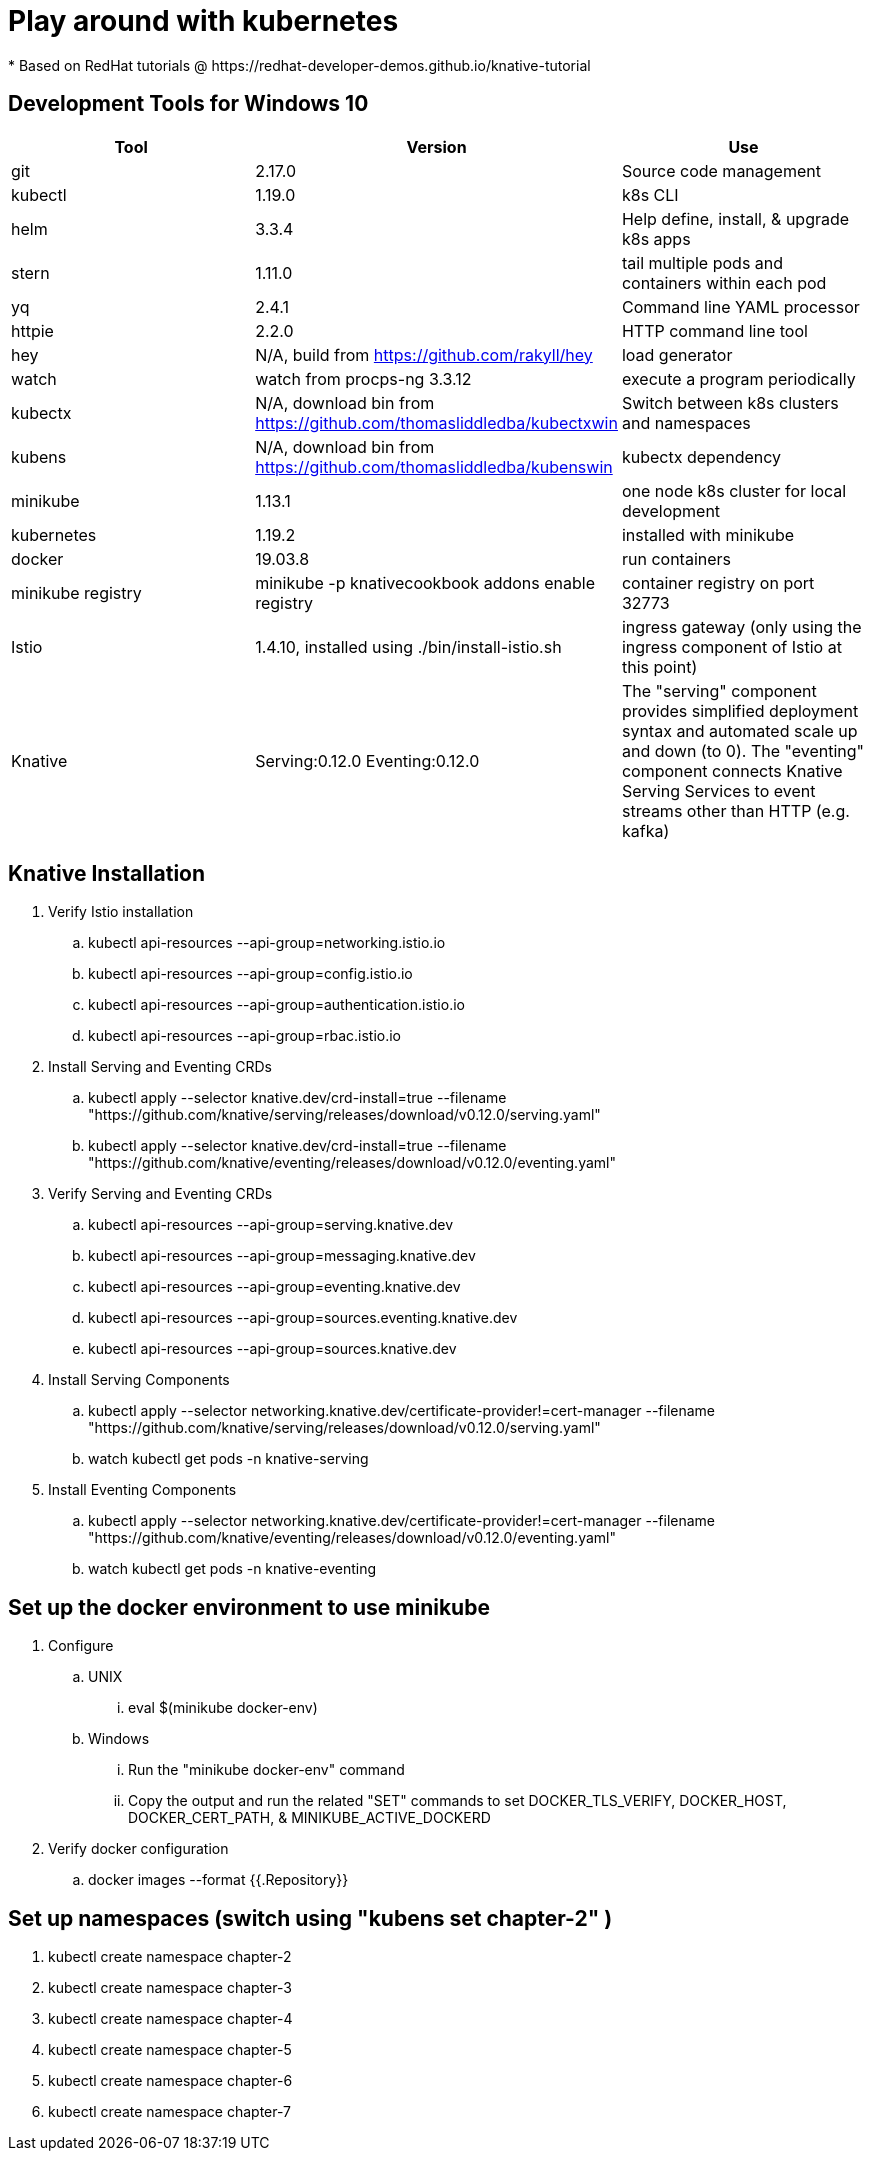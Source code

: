 = Play around with kubernetes
* Based on RedHat tutorials @ https://redhat-developer-demos.github.io/knative-tutorial

== Development Tools for Windows 10
|===
|Tool |Version |Use

|git
| 2.17.0
|Source code management

|kubectl
|1.19.0
|k8s CLI

|helm
|3.3.4
|Help define, install, & upgrade k8s apps

|stern
|1.11.0
|tail multiple pods and containers within each pod

|yq
|2.4.1
|Command line YAML processor

|httpie
|2.2.0
|HTTP command line tool

|hey
|N/A, build from https://github.com/rakyll/hey
|load generator

|watch
|watch from procps-ng 3.3.12
|execute a program periodically

|kubectx
|N/A, download bin from https://github.com/thomasliddledba/kubectxwin
|Switch between k8s clusters and namespaces

|kubens
|N/A, download bin from https://github.com/thomasliddledba/kubenswin
|kubectx dependency

|minikube
|1.13.1
|one node k8s cluster for local development

|kubernetes
|1.19.2
|installed with minikube

|docker
|19.03.8
|run containers

|minikube registry
|minikube -p knativecookbook addons enable registry
|container registry on port 32773

|Istio
|1.4.10, installed using ./bin/install-istio.sh
|ingress gateway (only using the ingress component of Istio at this point)

|Knative
|Serving:0.12.0 Eventing:0.12.0
|The "serving" component provides simplified deployment syntax and automated scale up and down (to 0). 
The "eventing" component connects Knative Serving Services to event streams other than HTTP (e.g. kafka)
|===

== Knative Installation
. Verify Istio installation
.. kubectl api-resources --api-group=networking.istio.io
.. kubectl api-resources --api-group=config.istio.io
.. kubectl api-resources --api-group=authentication.istio.io
.. kubectl api-resources --api-group=rbac.istio.io
. Install Serving and Eventing CRDs
.. kubectl apply --selector knative.dev/crd-install=true --filename "https://github.com/knative/serving/releases/download/v0.12.0/serving.yaml"
.. kubectl apply --selector knative.dev/crd-install=true --filename "https://github.com/knative/eventing/releases/download/v0.12.0/eventing.yaml"
. Verify Serving and Eventing CRDs
.. kubectl api-resources --api-group=serving.knative.dev
.. kubectl api-resources --api-group=messaging.knative.dev
.. kubectl api-resources --api-group=eventing.knative.dev
.. kubectl api-resources --api-group=sources.eventing.knative.dev
.. kubectl api-resources --api-group=sources.knative.dev
. Install Serving Components
.. kubectl apply --selector networking.knative.dev/certificate-provider!=cert-manager --filename "https://github.com/knative/serving/releases/download/v0.12.0/serving.yaml"
.. watch kubectl get pods -n knative-serving
. Install Eventing Components
.. kubectl apply --selector networking.knative.dev/certificate-provider!=cert-manager --filename "https://github.com/knative/eventing/releases/download/v0.12.0/eventing.yaml"
.. watch kubectl get pods -n knative-eventing

== Set up the docker environment to use minikube
. Configure
.. UNIX
... eval $(minikube docker-env)
.. Windows
... Run the "minikube docker-env" command
... Copy the output and run the related "SET" commands to set DOCKER_TLS_VERIFY, DOCKER_HOST, DOCKER_CERT_PATH, & MINIKUBE_ACTIVE_DOCKERD
. Verify docker configuration
.. docker images --format {{.Repository}}

== Set up namespaces (switch using "kubens set chapter-2" )
. kubectl create namespace chapter-2
. kubectl create namespace chapter-3
. kubectl create namespace chapter-4
. kubectl create namespace chapter-5
. kubectl create namespace chapter-6
. kubectl create namespace chapter-7
